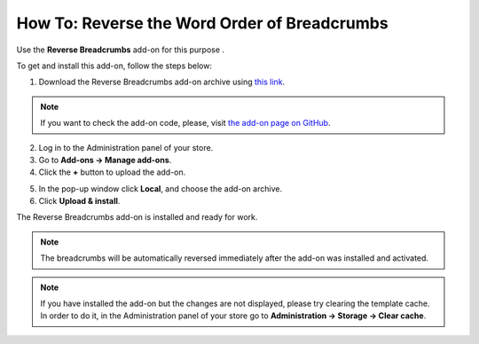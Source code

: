 *********************************************
How To: Reverse the Word Order of Breadcrumbs
*********************************************

Use the **Reverse Breadcrumbs** add-on for this purpose .

To get and install this add-on, follow the steps below:

1. Download the Reverse Breadcrumbs add-on archive using `this link <https://github.com/cscart/addon-breadcrumbs-reverse/archive/master.zip>`_.

.. note::

    If you want to check the add-on code, please, visit `the add-on page on GitHub <https://github.com/cscart/addon-breadcrumbs-reverset>`_.

2. Log in to the Administration panel of your store.

3. Go to **Add-ons → Manage add-ons**.

4. Сlick the **+** button to upload the add-on.

.. image:: ../../changing_attributes/img/addons_plus_button.png
    :align: center
    :alt: Add-ons plus button

5. In the pop-up window click **Local**, and choose the add-on archive.

6. Click **Upload & install**.

.. image:: ../../changing_attributes/img/upload_and_install_addon.png
    :align: center
    :alt: Upload and install pop-up

The Reverse Breadcrumbs add-on is installed and ready for work.

.. image:: img/reverse_word_order_01.png
    :align: center
    :alt: The Reverse Breadcrumbs add-on

.. note::

    The breadcrumbs will be automatically reversed immediately after the add-on was installed and activated.

.. image:: img/reverse_word_order_02.png
    :align: center
    :alt: Reversed breadcrumbs on the storefront

.. note ::

    If you have installed the add-on but the changes are not displayed, please try clearing the template cache. In order to do it, in the Administration panel of your store go to **Administration → Storage → Clear cache**.
